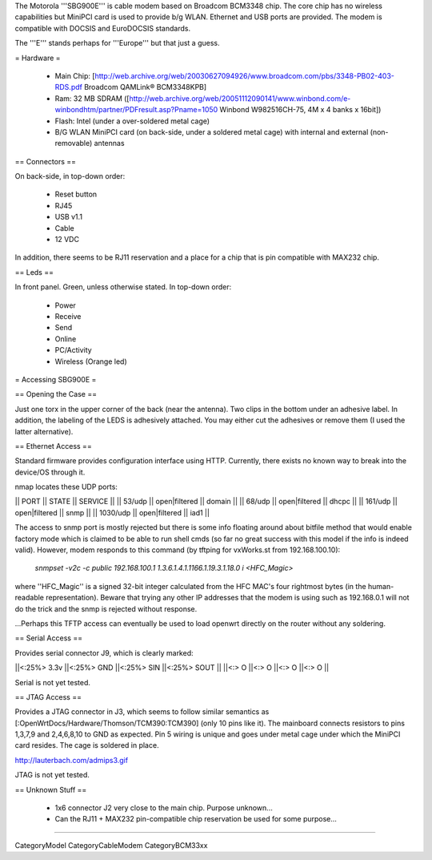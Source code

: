 The Motorola '''SBG900E''' is cable modem based on Broadcom BCM3348 chip. The core chip has no wireless capabilities but MiniPCI card is used to provide b/g WLAN. Ethernet and USB ports are provided. The modem is compatible with DOCSIS and EuroDOCSIS standards. 

The '''E''' stands perhaps for '''Europe''' but that just a guess.

= Hardware =

 * Main Chip: [http://web.archive.org/web/20030627094926/www.broadcom.com/pbs/3348-PB02-403-RDS.pdf Broadcom QAMLink® BCM3348KPB]
 * Ram: 32 MB SDRAM ([http://web.archive.org/web/20051112090141/www.winbond.com/e-winbondhtm/partner/PDFresult.asp?Pname=1050 Winbond W982516CH-75, 4M x 4 banks x 16bit]) 
 * Flash: Intel (under a over-soldered metal cage)
 * B/G WLAN MiniPCI card (on back-side, under a soldered metal cage) with internal and external (non-removable) antennas

== Connectors ==

On back-side, in top-down order:

 * Reset button
 * RJ45
 * USB v1.1
 * Cable
 * 12 VDC

In addition, there seems to be RJ11 reservation and a place for a chip that is pin compatible with MAX232 chip.

== Leds ==

In front panel. Green, unless otherwise stated. In top-down order:

 * Power
 * Receive
 * Send
 * Online
 * PC/Activity
 * Wireless (Orange led)

= Accessing SBG900E =

== Opening the Case ==

Just one torx in the upper corner of the back (near the antenna). Two clips in the bottom under an adhesive label. In addition, the labeling of the LEDS is adhesively attached. You may either cut the adhesives or remove them (I used the latter alternative). 

== Ethernet Access ==

Standard firmware provides configuration interface using HTTP. Currently, there exists no known way to break into the device/OS through it.

nmap locates these UDP ports:

|| PORT   || STATE         || SERVICE ||
|| 53/udp || open|filtered || domain ||
|| 68/udp || open|filtered || dhcpc ||
|| 161/udp || open|filtered || snmp ||
|| 1030/udp || open|filtered || iad1 ||

The access to snmp port is mostly rejected but there is some info floating around about bitfile method that would enable factory mode which is claimed to be able to run shell cmds (so far no great success with this model if the info is indeed valid). However, modem responds to this command (by tftping for vxWorks.st from 192.168.100.10):

 `snmpset -v2c -c public 192.168.100.1 1.3.6.1.4.1.1166.1.19.3.1.18.0 i <HFC_Magic>`

where ''HFC_Magic'' is a signed 32-bit integer calculated from the HFC MAC's four rightmost bytes (in the human-readable representation). Beware that trying any other IP addresses that the modem is using such as 192.168.0.1 will not do the trick and the snmp is rejected without response.

...Perhaps this TFTP access can eventually be used to load openwrt directly on the router without any soldering.

== Serial Access ==

Provides serial connector J9, which is clearly marked:

||<:25%> 3.3v ||<:25%> GND ||<:25%> SIN ||<:25%> SOUT ||
||<:> O ||<:> O ||<:> O ||<:> O ||

Serial is not yet tested.

== JTAG Access ==

Provides a JTAG connector in J3, which seems to follow similar semantics as [:OpenWrtDocs/Hardware/Thomson/TCM390:TCM390] (only 10 pins like it). The mainboard connects resistors to pins 1,3,7,9 and 2,4,6,8,10 to GND as expected. Pin 5 wiring is unique and goes under metal cage under which the MiniPCI card resides. The cage is soldered in place.

http://lauterbach.com/admips3.gif

JTAG is not yet tested.

== Unknown Stuff ==

 * 1x6 connector J2 very close to the main chip. Purpose unknown...
 * Can the RJ11 + MAX232 pin-compatible chip reservation be used for some purpose...

----

CategoryModel CategoryCableModem CategoryBCM33xx
